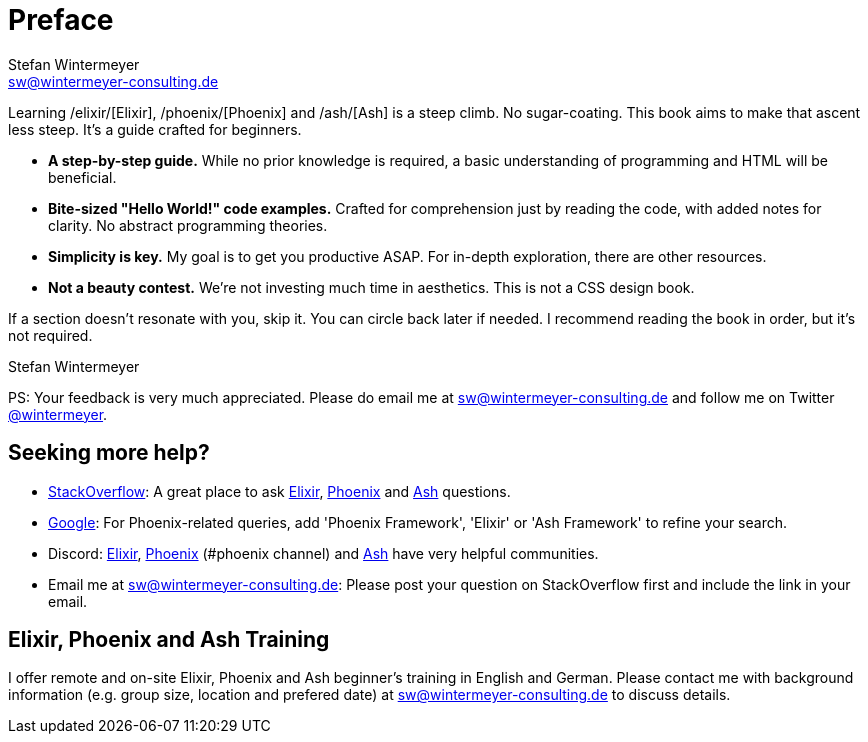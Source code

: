 [[preface]]
= Preface
Stefan Wintermeyer <sw@wintermeyer-consulting.de>

Learning /elixir/[Elixir], /phoenix/[Phoenix] and /ash/[Ash] is a
steep climb. No sugar-coating. This book aims to make that ascent
less steep. It's a guide crafted for beginners.

* *A step-by-step guide.* While no prior knowledge is required, a basic
understanding of programming and HTML will be beneficial.
* *Bite-sized "Hello World!" code examples.* Crafted for
comprehension just by reading the code, with added notes for clarity. No abstract
programming theories.
* *Simplicity is key.* My goal is to get you productive ASAP. For in-depth
exploration, there are other resources.
* *Not a beauty contest.* We're not investing much time in aesthetics. This is
not a CSS design book.

If a section doesn't resonate with you, skip it. You can circle back later
if needed. I recommend reading the book in order, but it's not required.

Stefan Wintermeyer

PS: Your feedback is very much appreciated. Please do email me at
sw@wintermeyer-consulting.de and follow me on Twitter
https://twitter.com/wintermeyer[@wintermeyer].

== Seeking more help?

* https://stackoverflow.com[StackOverflow]: A great place to ask https://stackoverflow.com/questions/tagged/elixir[Elixir], https://stackoverflow.com/questions/tagged/phoenix-framework[Phoenix] and https://stackoverflow.com/questions/tagged/ash-framework[Ash] questions.
* https://www.google.com[Google]: For Phoenix-related queries, add 'Phoenix
Framework', 'Elixir' or 'Ash Framework' to refine your search.
* Discord: https://discord.gg/elixir[Elixir], https://discord.gg/elixir[Phoenix] (#phoenix channel) and https://discord.gg/D7FNG2q[Ash] have very helpful communities.
* Email me at sw@wintermeyer-consulting.de: Please post your question on
StackOverflow first and include the link in your email.

[[training]]
== Elixir, Phoenix and Ash Training

I offer remote and on-site Elixir, Phoenix and Ash beginner's training in English
and German. Please contact me with background information (e.g. group size,
location and prefered date) at sw@wintermeyer-consulting.de to discuss details.
